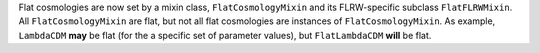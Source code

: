 Flat cosmologies are now set by a mixin class, ``FlatCosmologyMixin`` and its
FLRW-specific subclass ``FlatFLRWMixin``. All ``FlatCosmologyMixin`` are flat,
but not all flat cosmologies are instances of ``FlatCosmologyMixin``. As
example, ``LambdaCDM`` **may** be flat (for the a specific set of parameter
values),  but ``FlatLambdaCDM`` **will** be flat.

